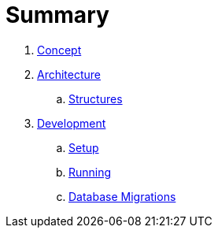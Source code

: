 = Summary

. link:docs/Concept.adoc[Concept]
. link:docs/Architecture.adoc[Architecture]
.. link:docs/Structures.adoc[Structures]

. link:docs/Development.adoc[Development]
.. link:docs/Development-Setup.adoc[Setup]
.. link:docs/Development-Running.adoc[Running]
.. link:docs/Development-Database-Migrations.adoc[Database Migrations]